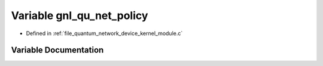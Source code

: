 .. _exhale_variable_quantum__network__device__kernel__module_8c_1a3ddb10da357b90d3aaebb7ceac3060f8:

Variable gnl_qu_net_policy
==========================

- Defined in :ref:`file_quantum_network_device_kernel_module.c`


Variable Documentation
----------------------


.. doxygenvariable:: gnl_qu_net_policy
   :project: Netlink Asymmetric Communication Module